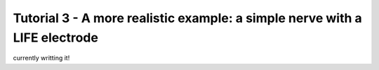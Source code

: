 ===========================================================================
Tutorial 3 - A more realistic example: a simple nerve with a LIFE electrode
===========================================================================

currently writting it!
